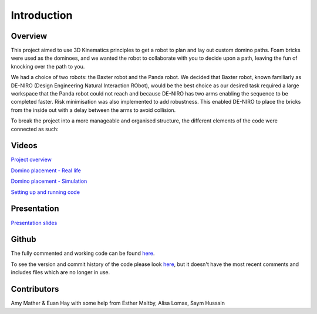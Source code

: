 
Introduction
========================

.. figure::  imgs/deniro_simulated.png
   :align:   center



Overview
-------------
This project aimed to use 3D Kinematics principles to get a robot to plan and lay out custom domino paths. Foam bricks were used as the dominoes, and we wanted the robot to collaborate with you to decide upon a path, leaving the fun of knocking over the path to you. 

We had a choice of two robots: the Baxter robot and the Panda robot. We decided that Baxter robot, known familiarly as DE-NIRO (Design Engineering Natural Interaction RObot),  would be the best choice as our desired task required a large workspace that the Panda robot could not reach and because DE-NIRO has two arms enabling  the sequence to be completed faster. Risk minimisation was also implemented to add robustness. This enabled DE-NIRO to place the bricks from the inside out with a delay between the arms to avoid collision.

To break the project into a more manageable and organised structure, the different elements of the code were connected as such:

.. figure::  imgs/decomp.png
   :align:   center
 
Videos
-------------

`Project overview`_

`Domino placement - Real life`_

`Domino placement - Simulation`_

`Setting up and running code`_

Presentation
-------------

`Presentation slides`_

Github
-------
The fully commented and working code can be found `here <https://github.com/Van-Goghbot/the-coderoom/dominoes>`_.

To see the version and commit history of the code please look `here <https://github.com/Van-Goghbot/the-coderoom-dominoes>`_, but it doesn't have the most recent comments and includes files which are no longer in use.

Contributors
-------------

Amy Mather & Euan Hay with some help from Esther Maltby, Alisa Lomax, Saym Hussain

.. _Project overview: https://youtu.be/HDAchGnagOo
.. _Domino placement - Simulation: https://drive.google.com/file/d/1i8YlybJPy28riKpq7beLlXRQaOJQ-tgj/view?usp=sharing
.. _Domino placement - Real life: https://drive.google.com/file/d/1QDtLKm7E8it-bFPhVYY9rXpznGsEYBhl/view?usp=sharing
.. _Setting up and running code: https://drive.google.com/open?id=1ikvy-zoK48acajkLAyTWm_Xm91PtloFZ
.. _Presentation slides: https://imperiallondon-my.sharepoint.com/:p:/r/personal/aem4717_ic_ac_uk/Documents/Robotics%20Animation%20Celebration.pptx?d=w0f6adfd3853f42e49dc6cef74dffe3f8&csf=1&e=LNiWVl

